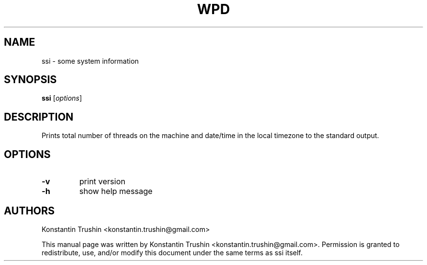 .TH WPD 1 "Jan 2020" "ssi"
.SH NAME
ssi
\- some system information
.SH SYNOPSIS
.B ssi
[\fIoptions\fP]
.SH DESCRIPTION
Prints total number of threads on the machine and date/time in the local
timezone to the standard output.
.SH OPTIONS
.TP
\fB\-v\fR
print version
.TP
\fB\-h\fR
show help message
.SH AUTHORS
Konstantin Trushin <konstantin.trushin@gmail.com>
.PP
This manual page was written by Konstantin Trushin
<konstantin.trushin@gmail.com>.
Permission is granted to redistribute, use, and/or modify this document under
the same terms as ssi itself.
